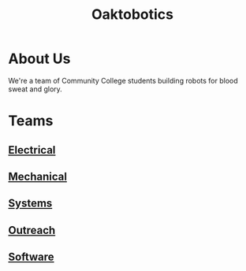 #+INFOJS_OPT: view:t toc:t ltoc:t mouse:underline buttons:0 path:./_css/org-info.min.js
#+HTML_HEAD: <link rel="stylesheet" type="text/css" href="./_css/solarized-dark.min.css" />
#+TITLE:Oaktobotics
* About Us
We're a team of Community College students building robots for blood sweat and glory.
[[file:_images/team.png]]
* Teams
** [[./electrical.org][Electrical]]
** [[./mechanical.org][Mechanical]]
** [[./systems.org][Systems]]
** [[./pr.org][Outreach]]
** [[./software.org][Software]]
  
